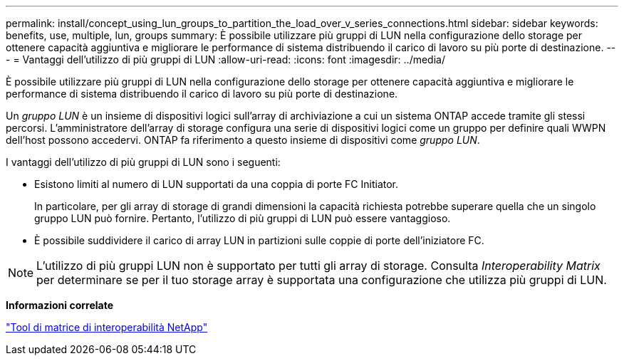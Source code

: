 ---
permalink: install/concept_using_lun_groups_to_partition_the_load_over_v_series_connections.html 
sidebar: sidebar 
keywords: benefits, use, multiple, lun, groups 
summary: È possibile utilizzare più gruppi di LUN nella configurazione dello storage per ottenere capacità aggiuntiva e migliorare le performance di sistema distribuendo il carico di lavoro su più porte di destinazione. 
---
= Vantaggi dell'utilizzo di più gruppi di LUN
:allow-uri-read: 
:icons: font
:imagesdir: ../media/


[role="lead"]
È possibile utilizzare più gruppi di LUN nella configurazione dello storage per ottenere capacità aggiuntiva e migliorare le performance di sistema distribuendo il carico di lavoro su più porte di destinazione.

Un _gruppo LUN_ è un insieme di dispositivi logici sull'array di archiviazione a cui un sistema ONTAP accede tramite gli stessi percorsi. L'amministratore dell'array di storage configura una serie di dispositivi logici come un gruppo per definire quali WWPN dell'host possono accedervi. ONTAP fa riferimento a questo insieme di dispositivi come _gruppo LUN_.

I vantaggi dell'utilizzo di più gruppi di LUN sono i seguenti:

* Esistono limiti al numero di LUN supportati da una coppia di porte FC Initiator.
+
In particolare, per gli array di storage di grandi dimensioni la capacità richiesta potrebbe superare quella che un singolo gruppo LUN può fornire. Pertanto, l'utilizzo di più gruppi di LUN può essere vantaggioso.

* È possibile suddividere il carico di array LUN in partizioni sulle coppie di porte dell'iniziatore FC.


[NOTE]
====
L'utilizzo di più gruppi LUN non è supportato per tutti gli array di storage. Consulta _Interoperability Matrix_ per determinare se per il tuo storage array è supportata una configurazione che utilizza più gruppi di LUN.

====
*Informazioni correlate*

https://mysupport.netapp.com/matrix["Tool di matrice di interoperabilità NetApp"]

